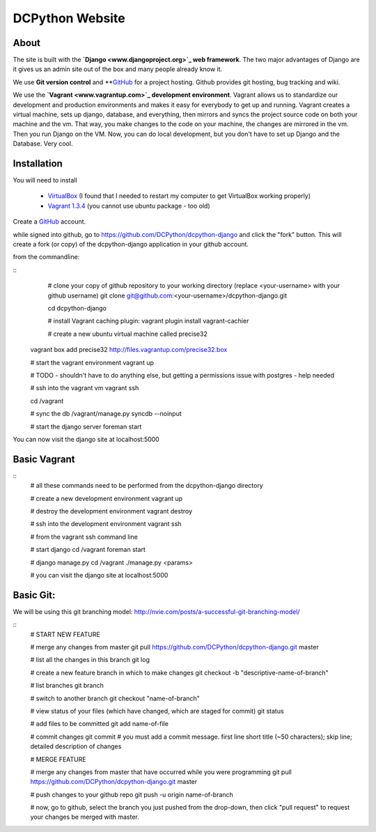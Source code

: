 DCPython Website
================

About
-----
The site is built with the **`Django <www.djangoproject.org>`_ web framework**. The two major advantages of Django are it gives us an admin site out of the box and many people already know it.

We use **Git version control** and **`GitHub <www.github.com>`_ for a project hosting. Github provides git hosting, bug tracking and wiki.

We use the **`Vagrant <www.vagrantup.com>`_ development environment**. Vagrant allows us to standardize our development and production environments and makes it easy for everybody to get up and running. Vagrant creates a virtual machine, sets up django, database, and everything, then mirrors and syncs the project source code on both your machine and the vm. That way, you make changes to the code on your machine, the changes are mirrored in the vm. Then you run Django on the VM. Now, you can do local development, but you don't have to set up Django and the Database. Very cool.

Installation
------------
You will need to install

 * `VirtualBox <www.virtualbox.org>`_ (I found that I needed to restart my computer to get VirtualBox working properly)
 * `Vagrant 1.3.4 <www.vagrantup.com>`_ (you cannot use ubuntu package - too old)

Create a `GitHub <www.github.com>`_ account.

while signed into github, go to https://github.com/DCPython/dcpython-django and click the "fork" button. This will create a fork (or copy) of the dcpython-django application in your github account.

from the commandline:

::
	# clone your copy of github repository to your working directory (replace <your-username> with  your github username)
	git clone git@github.com:<your-username>/dcpython-django.git 

	cd dcpython-django

	# install Vagrant caching plugin:
	vagrant plugin install vagrant-cachier
	
	# create a new ubuntu virtual machine called precise32
    vagrant box add precise32 http://files.vagrantup.com/precise32.box

    # start the vagrant environment
    vagrant up

    # TODO - shouldn't have to do anything else, but getting a permissions issue with postgres - help needed

    # ssh into the vagrant vm
    vagrant ssh

    cd /vagrant

    # sync the db
    /vagrant/manage.py syncdb --noinput

    # start the django server
    foreman start

You can now visit the django site at localhost:5000

Basic Vagrant
-------------

::
	# all these commands need to be performed from the dcpython-django directory

	# create a new development environment
	vagrant up

	# destroy the development environment
	vagrant destroy

	# ssh into the development environment
	vagrant ssh

	# from the vagrant ssh command line

	# start django
	cd /vagrant
	foreman start

	# django manage.py
	cd /vagrant
	./manage.py <params>

	# you can visit the django site at localhost:5000

Basic Git:
----------
We will be using this git branching model: http://nvie.com/posts/a-successful-git-branching-model/

::
	# START NEW FEATURE

	# merge any changes from master
	git pull https://github.com/DCPython/dcpython-django.git master

	# list all the changes in this branch
	git log

	# create a new feature branch in which to make changes
	git checkout -b "descriptive-name-of-branch"

	# list branches
	git branch

	# switch to another branch
	git checkout "name-of-branch"

	# view status of your files (which have changed, which are staged for commit)
	git status

	# add files to be committed
	git add name-of-file

	# commit changes
	git commit
	# you must add a commit message. first line short title (~50 characters); skip line; detailed description of changes

	
	# MERGE FEATURE

	# merge any changes from master that have occurred while you were programming
	git pull https://github.com/DCPython/dcpython-django.git master

	# push changes to your github repo
	git push -u origin name-of-branch

	# now, go to github, select the branch you just pushed from the drop-down, then click "pull request" to request your changes be merged with master.

